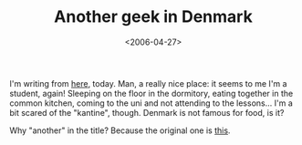 #+TITLE: Another geek in Denmark

#+DATE: <2006-04-27>

I'm writing from [[http://www.dtu.dk/English.aspx][here]], today. Man, a really nice place: it seems to me I'm a student, again! Sleeping on the floor in the dormitory, eating together in the common kitchen, coming to the uni and not attending to the lessons... I'm a bit scared of the "kantine", though. Denmark is not famous for food, is it?

Why "another" in the title? Because the original one is [[http://www.emanuelezattin.info][this]].
